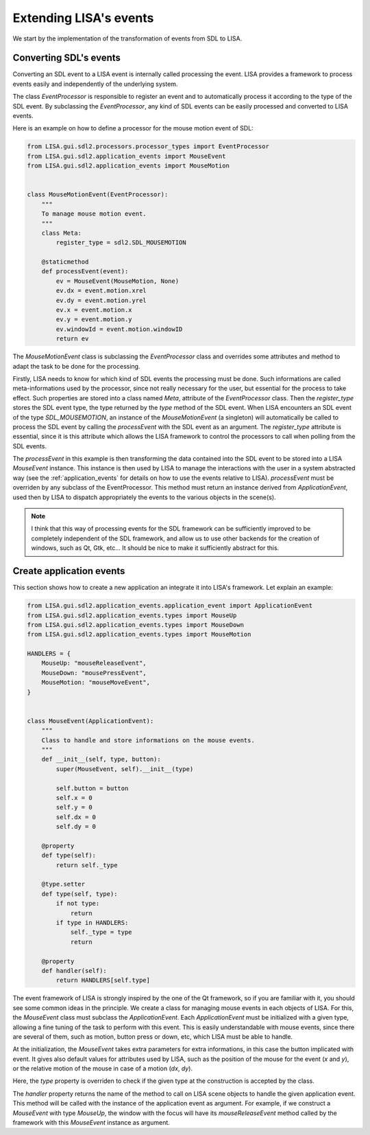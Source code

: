 ***********************
Extending LISA's events
***********************

We start by the implementation of the transformation of events from SDL to
LISA.

.. _convert_sdl_event:

Converting SDL's events
=======================

Converting an SDL event to a LISA event is internally called processing the
event. LISA provides a framework to process events easily and independently of
the underlying system.

The class *EventProcessor* is responsible to register an event and to
automatically process it according to the type of the SDL event. By subclassing
the *EventProcessor*, any kind of SDL events can be easily processed and
converted to LISA events.

Here is an example on how to define a processor for the mouse motion event of
SDL:

.. code-block:: python

    from LISA.gui.sdl2.processors.processor_types import EventProcessor
    from LISA.gui.sdl2.application_events import MouseEvent
    from LISA.gui.sdl2.application_events import MouseMotion


    class MouseMotionEvent(EventProcessor):
        """
        To manage mouse motion event.
        """
        class Meta:
            register_type = sdl2.SDL_MOUSEMOTION

        @staticmethod
        def processEvent(event):
            ev = MouseEvent(MouseMotion, None)
            ev.dx = event.motion.xrel
            ev.dy = event.motion.yrel
            ev.x = event.motion.x
            ev.y = event.motion.y
            ev.windowId = event.motion.windowID
            return ev

The *MouseMotionEvent* class is subclassing the *EventProcessor* class and
overrides some attributes and method to adapt the task to be done for the
processing.

Firstly, LISA needs to know for which kind of SDL events the processing must be
done. Such informations are called meta-informations used by the processor,
since not really necessary for the user, but essential for the process to take
effect. Such properties are stored into a class named *Meta*, attribute of the
*EventProcessor* class. Then the *register_type* stores the SDL event type, the
type returned by the *type* method of the SDL event. When LISA encounters an
SDL event of the type *SDL_MOUSEMOTION*, an instance of the *MouseMotionEvent*
(a singleton) will automatically be called to process the SDL event by calling
the *processEvent* with the SDL event as an argument. The *register_type*
attribute is essential, since it is this attribute which allows the LISA
framework to control the processors to call when polling from the SDL events.

The *processEvent* in this example is then transforming the data contained into
the SDL event to be stored into a LISA *MouseEvent* instance. This instance is
then used by LISA to manage the interactions with the user in a system
abstracted way (see the :ref:`application_events` for details on how to use the
events relative to LISA). *processEvent* must be overriden by any subclass of
the EventProcessor. This method must return an instance derived from
*ApplicationEvent*, used then by LISA to dispatch appropriately the events to
the various objects in the scene(s).

.. note::

    I think that this way of processing events for the SDL framework can be
    sufficiently improved to be completely independent of the SDL framework,
    and allow us to use other backends for the creation of windows, such as Qt,
    Gtk, etc... It should be nice to make it sufficiently abstract for this.

.. _create_application_events:

Create application events
=========================

This section shows how to create a new application an integrate it into LISA's
framework. Let explain an example:

.. code-block:: python

    from LISA.gui.sdl2.application_events.application_event import ApplicationEvent
    from LISA.gui.sdl2.application_events.types import MouseUp
    from LISA.gui.sdl2.application_events.types import MouseDown
    from LISA.gui.sdl2.application_events.types import MouseMotion

    HANDLERS = {
        MouseUp: "mouseReleaseEvent",
        MouseDown: "mousePressEvent",
        MouseMotion: "mouseMoveEvent",
    }


    class MouseEvent(ApplicationEvent):
        """
        Class to handle and store informations on the mouse events.
        """
        def __init__(self, type, button):
            super(MouseEvent, self).__init__(type)

            self.button = button
            self.x = 0
            self.y = 0
            self.dx = 0
            self.dy = 0

        @property
        def type(self):
            return self._type

        @type.setter
        def type(self, type):
            if not type:
                return
            if type in HANDLERS:
                self._type = type
                return

        @property
        def handler(self):
            return HANDLERS[self.type]


The event framework of LISA is strongly inspired by the one of the Qt
framework, so if you are familiar with it, you should see some common ideas in
the principle. We create a class for managing mouse events in each objects of
LISA. For this, the *MouseEvent* class must subclass the *ApplicationEvent*.
Each *ApplicationEvent* must be initialized with a given type, allowing a fine
tuning of the task to perform with this event. This is easily understandable
with mouse events, since there are several of them, such as motion, button
press or down, etc, which LISA must be able to handle.

At the initialization, the *MouseEvent* takes extra parameters for extra
informations, in this case the button implicated with event. It gives also
default values for attributes used by LISA, such as the position of the mouse
for the event (*x* and *y*), or the relative motion of the mouse in case of a
motion (*dx*, *dy*).

Here, the *type* property is overriden to check if the given type at the
construction is accepted by the class.

The *handler* property returns the name of the method to call on LISA scene
objects to handle the given application event. This method will be called with
the instance of the application event as argument. For example, if we construct
a *MouseEvent* with type *MouseUp*, the window with the focus will have its
*mouseReleaseEvent* method called by the framework with this *MouseEvent*
instance as argument.
